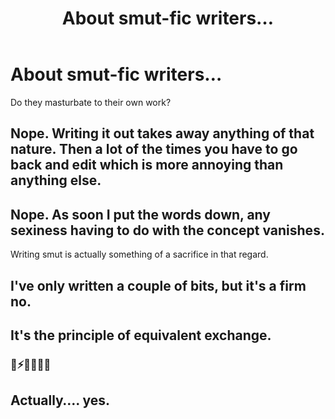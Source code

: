 #+TITLE: About smut-fic writers...

* About smut-fic writers...
:PROPERTIES:
:Author: nauze18
:Score: 6
:DateUnix: 1563051415.0
:DateShort: 2019-Jul-14
:FlairText: Shower Thoughts
:END:
Do they masturbate to their own work?


** Nope. Writing it out takes away anything of that nature. Then a lot of the times you have to go back and edit which is more annoying than anything else.
:PROPERTIES:
:Author: Silentone26
:Score: 7
:DateUnix: 1563055015.0
:DateShort: 2019-Jul-14
:END:


** Nope. As soon I put the words down, any sexiness having to do with the concept vanishes.

Writing smut is actually something of a sacrifice in that regard.
:PROPERTIES:
:Author: Xero030
:Score: 8
:DateUnix: 1563052985.0
:DateShort: 2019-Jul-14
:END:


** I've only written a couple of bits, but it's a firm no.
:PROPERTIES:
:Author: FloreatCastellum
:Score: 3
:DateUnix: 1563053146.0
:DateShort: 2019-Jul-14
:END:


** It's the principle of equivalent exchange.
:PROPERTIES:
:Score: 3
:DateUnix: 1563062859.0
:DateShort: 2019-Jul-14
:END:

*** 🙌⚡👱‍♂️👱‍♂️
:PROPERTIES:
:Author: Lucille_Madras
:Score: 3
:DateUnix: 1563069149.0
:DateShort: 2019-Jul-14
:END:


** Actually.... yes.
:PROPERTIES:
:Author: absolutemuppet_
:Score: 1
:DateUnix: 1577571589.0
:DateShort: 2019-Dec-29
:END:

